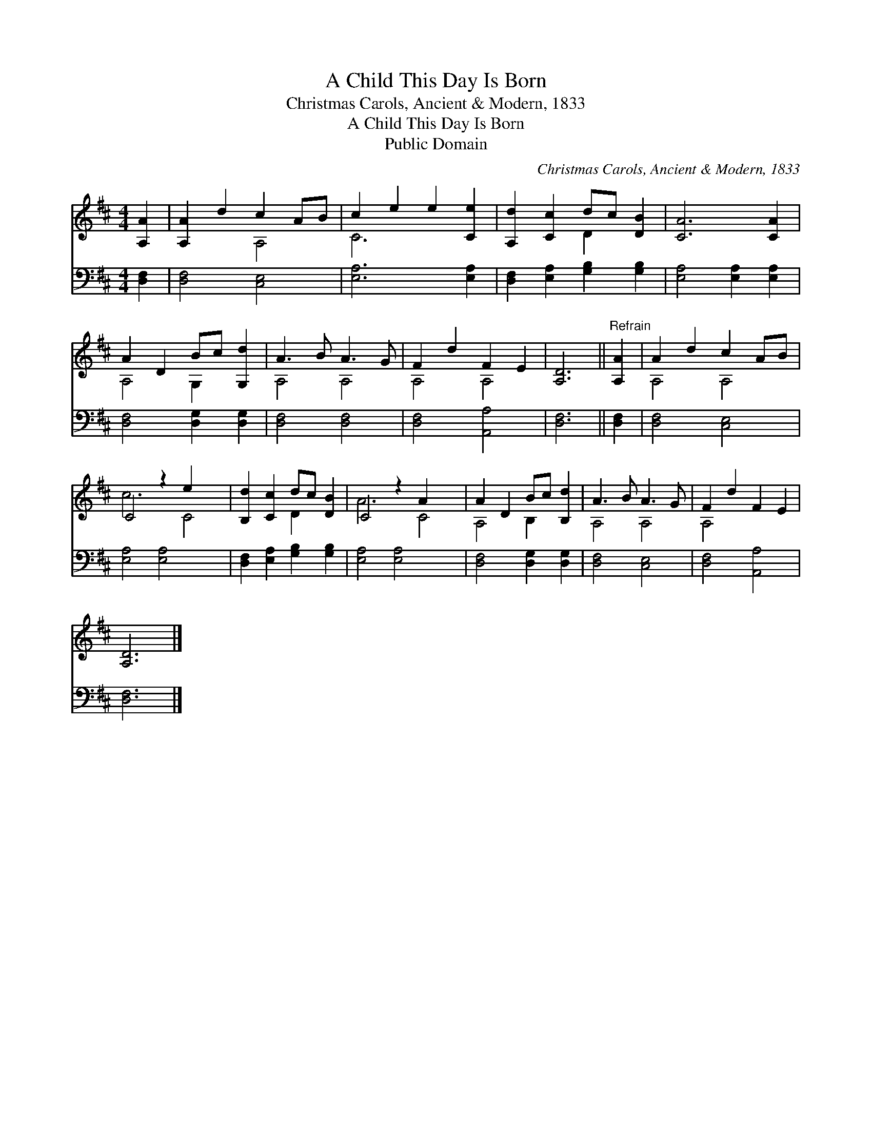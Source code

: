 X:1
T:A Child This Day Is Born
T:Christmas Carols, Ancient & Modern, 1833
T:A Child This Day Is Born
T:Public Domain
C:Christmas Carols, Ancient & Modern, 1833
Z:Public Domain
%%score ( 1 2 ) 3
L:1/8
M:4/4
K:D
V:1 treble 
V:2 treble 
V:3 bass 
V:1
 [A,A]2 | [A,A]2 d2 c2 AB | c2 e2 e2 [Ce]2 | [A,d]2 [Cc]2 dc [DB]2 | [CA]6 [CA]2 | %5
 A2 D2 Bc [G,d]2 | A3 B A3 G | F2 d2 F2 E2 | [A,D]6 ||"^Refrain" [A,A]2 | A2 d2 c2 AB | %11
 C4 z2 e2 x2 | [B,d]2 [Cc]2 dc [DB]2 | C4 z2 A2 x2 | A2 D2 Bc [B,d]2 | A3 B A3 G | F2 d2 F2 E2 | %17
 [A,D]6 |] %18
V:2
 x2 | x4 A,4 | C6 x2 | x4 D2 x2 | x8 | A,4 G,2 x2 | A,4 A,4 | A,4 A,4 | x6 || x2 | A,4 A,4 | %11
 c6 C4 | x4 D2 x2 | A6 C4 | A,4 B,2 x2 | A,4 A,4 | A,4 x4 | x6 |] %18
V:3
 [D,F,]2 | [D,F,]4 [C,E,]4 | [E,A,]6 [E,A,]2 | [D,F,]2 [E,A,]2 [G,B,]2 [G,B,]2 | %4
 [E,A,]4 [E,A,]2 [E,A,]2 | [D,F,]4 [D,G,]2 [D,G,]2 | [D,F,]4 [D,F,]4 | [D,F,]4 [A,,A,]4 | %8
 [D,F,]6 || [D,F,]2 | [D,F,]4 [C,E,]4 | [E,A,]4 [E,A,]4 x2 | [D,F,]2 [E,A,]2 [G,B,]2 [G,B,]2 | %13
 [E,A,]4 [E,A,]4 x2 | [D,F,]4 [D,G,]2 [D,G,]2 | [D,F,]4 [C,E,]4 | [D,F,]4 [A,,A,]4 | [D,F,]6 |] %18

